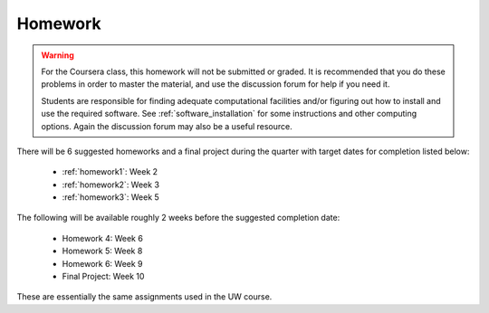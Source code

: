 

.. _homeworks:

====================
Homework 
====================

.. warning :: For the Coursera class, this homework will not be submitted or 
              graded.  It is recommended that you do these problems in order
              to master the material, and use the discussion forum for help
              if you need it.

              Students are responsible for finding adequate computational 
              facilities and/or figuring out how to install and use the required
              software.  See :ref:`software_installation` for some
              instructions and other computing options.  Again the
              discussion forum may also be a useful resource.

There will be 6 suggested homeworks and a final project
during the quarter with target dates for completion listed below:

 * :ref:`homework1`: Week 2
 * :ref:`homework2`: Week 3
 * :ref:`homework3`: Week 5 

The following will be available roughly 2 weeks before the suggested
completion date: 

 * Homework 4: Week 6
 * Homework 5: Week 8
 * Homework 6: Week 9
 * Final Project: Week 10

These are essentially the same assignments used in the UW course.

